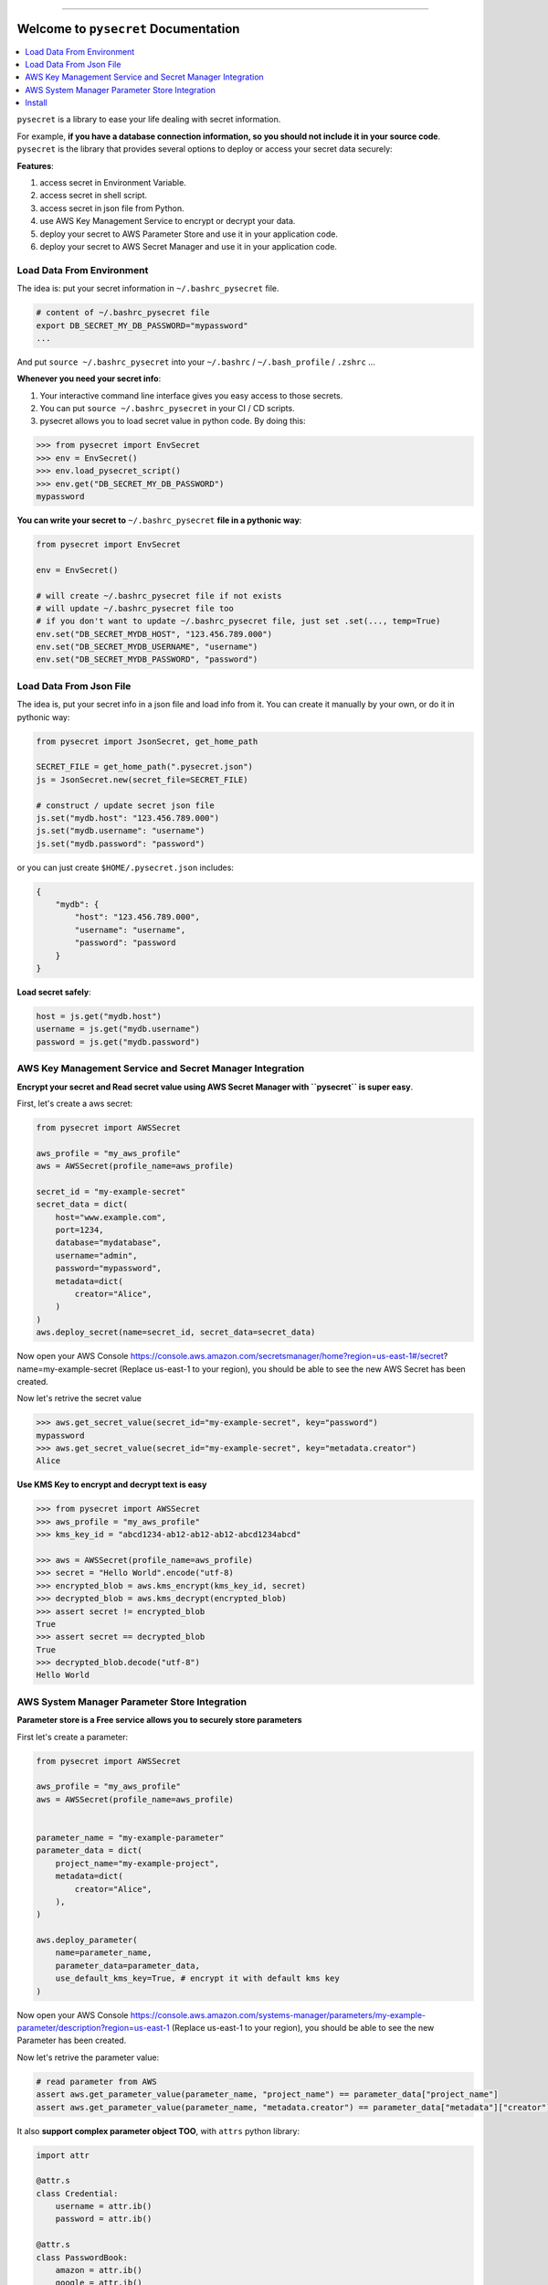 .. image:: https://readthedocs.org/projects/pysecret/badge/?version=latest
    :target: https://pysecret.readthedocs.io/index.html
    :alt: Documentation Status

.. image:: https://github.com/MacHu-GWU/pysecret-project/workflows/CI/badge.svg
    :target: https://github.com/MacHu-GWU/pysecret-project/actions?query=workflow:CI

.. image:: https://codecov.io/gh/MacHu-GWU/pysecret-project/branch/master/graph/badge.svg
  :target: https://codecov.io/gh/MacHu-GWU/pysecret-project

.. image:: https://img.shields.io/pypi/v/pysecret.svg
    :target: https://pypi.python.org/pypi/pysecret

.. image:: https://img.shields.io/pypi/l/pysecret.svg
    :target: https://pypi.python.org/pypi/pysecret

.. image:: https://img.shields.io/pypi/pyversions/pysecret.svg
    :target: https://pypi.python.org/pypi/pysecret

.. image:: https://img.shields.io/badge/STAR_Me_on_GitHub!--None.svg?style=social
    :target: https://github.com/MacHu-GWU/pysecret-project

------

.. image:: https://img.shields.io/badge/Link-Document-green.svg
      :target: https://pysecret.readthedocs.io/index.html

.. image:: https://img.shields.io/badge/Link-API-blue.svg
      :target: https://pysecret.readthedocs.io/py-modindex.html

.. image:: https://img.shields.io/badge/Link-Source_Code-blue.svg
      :target: https://pysecret.readthedocs.io/py-modindex.html

.. image:: https://img.shields.io/badge/Link-Install-blue.svg
      :target: `install`_

.. image:: https://img.shields.io/badge/Link-GitHub-blue.svg
      :target: https://github.com/MacHu-GWU/pysecret-project

.. image:: https://img.shields.io/badge/Link-Submit_Issue-blue.svg
      :target: https://github.com/MacHu-GWU/pysecret-project/issues

.. image:: https://img.shields.io/badge/Link-Request_Feature-blue.svg
      :target: https://github.com/MacHu-GWU/pysecret-project/issues

.. image:: https://img.shields.io/badge/Link-Download-blue.svg
      :target: https://pypi.org/pypi/pysecret#files


Welcome to ``pysecret`` Documentation
==============================================================================

.. contents::
    :class: this-will-duplicate-information-and-it-is-still-useful-here
    :local:

``pysecret`` is a library to ease your life dealing with secret information.

For example, **if you have a database connection information, so you should not include it in your source code**. ``pysecret`` is the library that provides several options to deploy or access your secret data securely:

**Features**:

1. access secret in Environment Variable.
2. access secret in shell script.
3. access secret in json file from Python.
4. use AWS Key Management Service to encrypt or decrypt your data.
5. deploy your secret to AWS Parameter Store and use it in your application code.
6. deploy your secret to AWS Secret Manager and use it in your application code.


Load Data From Environment
------------------------------------------------------------------------------

The idea is: put your secret information in ``~/.bashrc_pysecret`` file.

.. code-block:: bash

    # content of ~/.bashrc_pysecret file
    export DB_SECRET_MY_DB_PASSWORD="mypassword"
    ...

And put ``source ~/.bashrc_pysecret`` into your ``~/.bashrc`` / ``~/.bash_profile`` / ``.zshrc`` ...

**Whenever you need your secret info**:

1. Your interactive command line interface gives you easy access to those secrets.
2. You can put ``source ~/.bashrc_pysecret`` in your CI / CD scripts.
3. pysecret allows you to load secret value in python code. By doing this:

.. code-block:: python

    >>> from pysecret import EnvSecret
    >>> env = EnvSecret()
    >>> env.load_pysecret_script()
    >>> env.get("DB_SECRET_MY_DB_PASSWORD")
    mypassword

**You can write your secret to** ``~/.bashrc_pysecret`` **file in a pythonic way**:

.. code-block:: python

    from pysecret import EnvSecret

    env = EnvSecret()

    # will create ~/.bashrc_pysecret file if not exists
    # will update ~/.bashrc_pysecret file too
    # if you don't want to update ~/.bashrc_pysecret file, just set .set(..., temp=True)
    env.set("DB_SECRET_MYDB_HOST", "123.456.789.000")
    env.set("DB_SECRET_MYDB_USERNAME", "username")
    env.set("DB_SECRET_MYDB_PASSWORD", "password")


Load Data From Json File
------------------------------------------------------------------------------

The idea is, put your secret info in a json file and load info from it. You can create it manually by your own, or do it in pythonic way:

.. code-block:: python

    from pysecret import JsonSecret, get_home_path

    SECRET_FILE = get_home_path(".pysecret.json")
    js = JsonSecret.new(secret_file=SECRET_FILE)

    # construct / update secret json file
    js.set("mydb.host": "123.456.789.000")
    js.set("mydb.username": "username")
    js.set("mydb.password": "password")

or you can just create ``$HOME/.pysecret.json`` includes:

.. code-block:: python

    {
        "mydb": {
            "host": "123.456.789.000",
            "username": "username",
            "password": "password
        }
    }

**Load secret safely**:

.. code-block:: python

    host = js.get("mydb.host")
    username = js.get("mydb.username")
    password = js.get("mydb.password")


AWS Key Management Service and Secret Manager Integration
------------------------------------------------------------------------------

**Encrypt your secret and Read secret value using AWS Secret Manager with ``pysecret`` is super easy**.

First, let's create a aws secret:

.. code-block:: python

    from pysecret import AWSSecret

    aws_profile = "my_aws_profile"
    aws = AWSSecret(profile_name=aws_profile)

    secret_id = "my-example-secret"
    secret_data = dict(
        host="www.example.com",
        port=1234,
        database="mydatabase",
        username="admin",
        password="mypassword",
        metadata=dict(
            creator="Alice",
        )
    )
    aws.deploy_secret(name=secret_id, secret_data=secret_data)

Now open your AWS Console https://console.aws.amazon.com/secretsmanager/home?region=us-east-1#/secret?name=my-example-secret (Replace us-east-1 to your region), you should be able to see the new AWS Secret has been created.

Now let's retrive the secret value

.. code-block:: python

    >>> aws.get_secret_value(secret_id="my-example-secret", key="password")
    mypassword
    >>> aws.get_secret_value(secret_id="my-example-secret", key="metadata.creator")
    Alice

**Use KMS Key to encrypt and decrypt text is easy**

.. code-block:: python

    >>> from pysecret import AWSSecret
    >>> aws_profile = "my_aws_profile"
    >>> kms_key_id = "abcd1234-ab12-ab12-ab12-abcd1234abcd"

    >>> aws = AWSSecret(profile_name=aws_profile)
    >>> secret = "Hello World".encode("utf-8)
    >>> encrypted_blob = aws.kms_encrypt(kms_key_id, secret)
    >>> decrypted_blob = aws.kms_decrypt(encrypted_blob)
    >>> assert secret != encrypted_blob
    True
    >>> assert secret == decrypted_blob
    True
    >>> decrypted_blob.decode("utf-8")
    Hello World


AWS System Manager Parameter Store Integration
------------------------------------------------------------------------------

**Parameter store is a Free service allows you to securely store parameters**

First let's create a parameter:

.. code-block:: python

    from pysecret import AWSSecret

    aws_profile = "my_aws_profile"
    aws = AWSSecret(profile_name=aws_profile)


    parameter_name = "my-example-parameter"
    parameter_data = dict(
        project_name="my-example-project",
        metadata=dict(
            creator="Alice",
        ),
    )

    aws.deploy_parameter(
        name=parameter_name,
        parameter_data=parameter_data,
        use_default_kms_key=True, # encrypt it with default kms key
    )

Now open your AWS Console https://console.aws.amazon.com/systems-manager/parameters/my-example-parameter/description?region=us-east-1 (Replace us-east-1 to your region), you should be able to see the new Parameter has been created.

Now let's retrive the parameter value:

.. code-block:: python

    # read parameter from AWS
    assert aws.get_parameter_value(parameter_name, "project_name") == parameter_data["project_name"]
    assert aws.get_parameter_value(parameter_name, "metadata.creator") == parameter_data["metadata"]["creator"]

It also **support complex parameter object TOO**, with ``attrs`` python library:

.. code-block:: python

    import attr

    @attr.s
    class Credential:
        username = attr.ib()
        password = attr.ib()

    @attr.s
    class PasswordBook:
        amazon = attr.ib()
        google = attr.ib()
        facebook = attr.ib()

    password_book = PasswordBook(
        amazon=Credential("alice@amazon.com", "amazonpassword"),
        google=Credential("alice@google.com", "googlepassword"),
        facebook=Credential("alice@facebook.com", "facebookpassword"),
    )

    parameter_name = "my-passwordbook"

    aws.deploy_parameter_object(
        name=parameter_name,
        parameter_obj=password_book,
        use_default_kms_key=True, # encrypt it with default kms key
    )

Then you can read complex object from parameter store:

.. code-block:: python

    password_book = aws.get_parameter_object(name=parameter_name)
    print(password_book.facebook.password) # should be "facebookpassword"


.. _install:

Install
------------------------------------------------------------------------------

``pysecret`` is released on PyPI, so all you need is:

.. code-block:: console

    $ pip install pysecret

To upgrade to latest version:

.. code-block:: console

    $ pip install --upgrade pysecret
